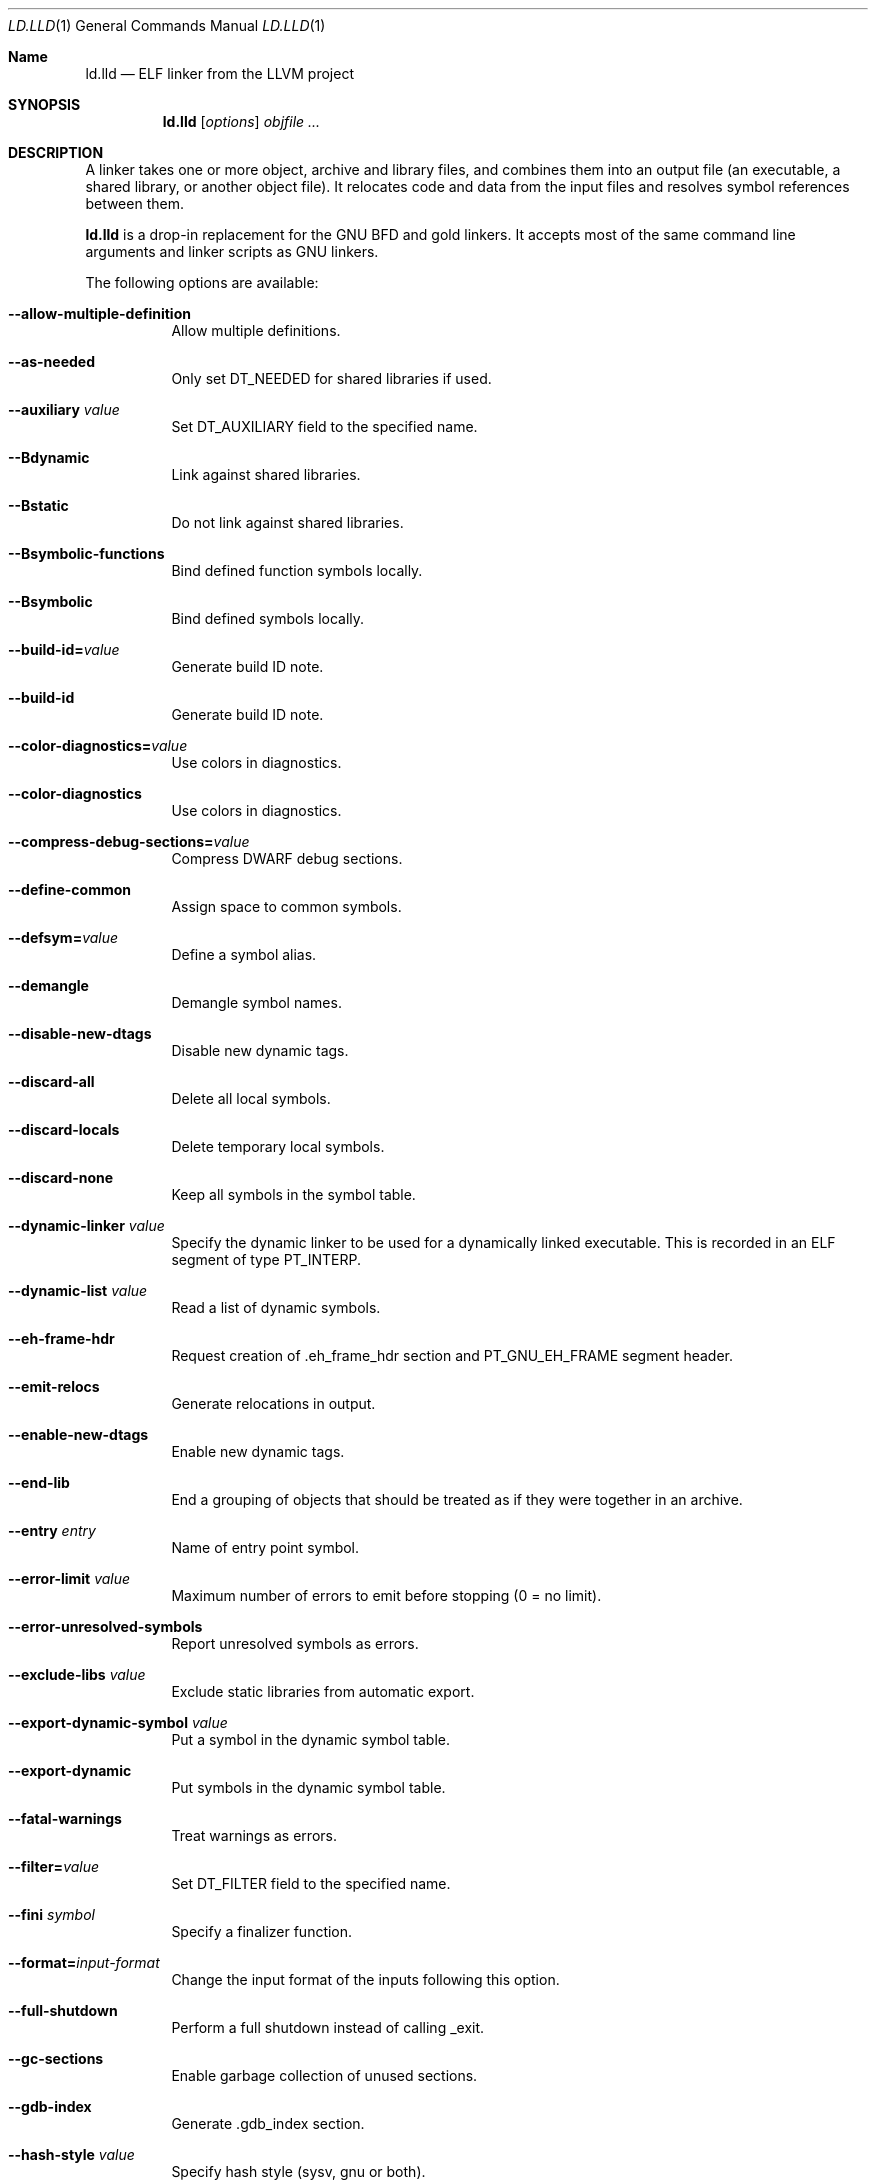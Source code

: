 .Dd January 9, 2018
.Dt LD.LLD 1
.Os
.Sh Name
.Nm ld.lld
.Nd ELF linker from the LLVM project
.Sh SYNOPSIS
.Nm ld.lld
.Op Ar options
.Ar objfile ...
.Sh DESCRIPTION
A linker takes one or more object, archive and library files, and combines
them into an output file (an executable, a shared library, or another object
file).
It relocates code and data from the input files and resolves symbol
references between them.
.Pp
.Nm
is a drop-in replacement for the GNU BFD and gold linkers.
It accepts most of the same command line arguments and linker scripts
as GNU linkers.
.Pp
The following options are available:
.Bl -tag -width indent
.It Fl -allow-multiple-definition
Allow multiple definitions.
.It Fl -as-needed
Only set
.Dv DT_NEEDED
for shared libraries if used.
.It Fl -auxiliary Ar value
Set
.Dv DT_AUXILIARY
field to the specified name.
.It Fl -Bdynamic
Link against shared libraries.
.It Fl -Bstatic
Do not link against shared libraries.
.It Fl -Bsymbolic-functions
Bind defined function symbols locally.
.It Fl -Bsymbolic
Bind defined symbols locally.
.It Fl -build-id= Ns Ar value
Generate build ID note.
.It Fl -build-id
Generate build ID note.
.It Fl -color-diagnostics= Ns Ar value
Use colors in diagnostics.
.It Fl -color-diagnostics
Use colors in diagnostics.
.It Fl -compress-debug-sections= Ns Ar value
Compress DWARF debug sections.
.It Fl -define-common
Assign space to common symbols.
.It Fl -defsym= Ns Ar value
Define a symbol alias.
.It Fl -demangle
Demangle symbol names.
.It Fl -disable-new-dtags
Disable new dynamic tags.
.It Fl -discard-all
Delete all local symbols.
.It Fl -discard-locals
Delete temporary local symbols.
.It Fl -discard-none
Keep all symbols in the symbol table.
.It Fl -dynamic-linker Ar value
Specify the dynamic linker to be used for a dynamically linked executable.
This is recorded in an ELF segment of type
.Dv PT_INTERP .
.It Fl -dynamic-list Ar value
Read a list of dynamic symbols.
.It Fl -eh-frame-hdr
Request creation of .eh_frame_hdr section and PT_GNU_EH_FRAME segment header.
.It Fl -emit-relocs
Generate relocations in output.
.It Fl -enable-new-dtags
Enable new dynamic tags.
.It Fl -end-lib
End a grouping of objects that should be treated as if they were together
in an archive.
.It Fl -entry Ar entry
Name of entry point symbol.
.It Fl -error-limit Ar value
Maximum number of errors to emit before stopping (0 = no limit).
.It Fl -error-unresolved-symbols
Report unresolved symbols as errors.
.It Fl -exclude-libs Ar value
Exclude static libraries from automatic export.
.It Fl -export-dynamic-symbol Ar value
Put a symbol in the dynamic symbol table.
.It Fl -export-dynamic
Put symbols in the dynamic symbol table.
.It Fl -fatal-warnings
Treat warnings as errors.
.It Fl -filter= Ns Ar value
Set
.Dv DT_FILTER
field to the specified name.
.It Fl -fini Ar symbol
Specify a finalizer function.
.It Fl -format= Ns Ar input-format
Change the input format of the inputs following this option.
.It Fl -full-shutdown
Perform a full shutdown instead of calling _exit.
.It Fl -gc-sections
Enable garbage collection of unused sections.
.It Fl -gdb-index
Generate .gdb_index section.
.It Fl -hash-style Ar value
Specify hash style (sysv, gnu or both).
.It Fl -help
Print option help.
.It Fl -icf=all
Enable identical code folding.
.It Fl -icf=none
Disable identical code folding.
.It Fl -image-base= Ns Ar value
Set the base address.
.It Fl -init Ar symbol
Specify an initializer function.
.It Fl -lto-aa-pipeline= Ns Ar value
AA pipeline to run during LTO.
Used in conjunction with -lto-newpm-passes.
.It Fl -lto-newpm-passes= Ns Ar value
Passes to run during LTO.
.It Fl -lto-O Ar opt-level
Optimization level for LTO.
.It Fl -lto-partitions= Ns Ar value
Number of LTO codegen partitions.
.It Fl L Ar dir
Add a directory to the library search path.
.It Fl l Ar libName
Root name of library to use.
.It Fl -Map Ar value
Print a link map to the specified file.
.It Fl m Ar value
Set target emulation.
.It Fl -no-as-needed
Always
.Dv DT_NEEDED
for shared libraries.
.It Fl -no-color-diagnostics
Do not use colors in diagnostics.
.It Fl -no-define-common
Do not assign space to common symbols.
.It Fl -no-demangle
Do not demangle symbol names.
.It Fl -no-dynamic-linker
Inhibit output of .interp section.
.It Fl -no-gc-sections
Disable garbage collection of unused sections.
.It Fl -no-gnu-unique
Disable STB_GNU_UNIQUE symbol binding.
.It Fl -no-rosegment
Do not put read-only non-executable sections in their own segment.
.It Fl -no-threads
Do not run the linker multi-threaded.
.It Fl -no-undefined-version
Report version scripts that refer undefined symbols.
.It Fl -no-undefined
Report unresolved symbols even if the linker is creating a shared library.
.It Fl -no-whole-archive
Restores the default behavior of loading archive members.
.It Fl -noinhibit-exec
Retain the executable output file whenever it is still usable.
.It Fl -nopie
Do not create a position independent executable.
.It Fl -nostdlib
Only search directories specified on the command line.
.It Fl -oformat Ar format
Specify the binary format for the output object file.
.It Fl -omagic
Set the text and data sections to be readable and writable.
.It Fl -opt-remarks-filename Ar value
YAML output file for optimization remarks.
.It Fl -opt-remarks-with-hotness
Include hotness information in the optimization remarks file.
.It Fl O Ar value
Optimize output file size.
.It Fl o Ar path
Write the output executable, library or object to
.Ar path .
If not specified,
.Dv a.out
is used as a default.
.It Fl -pie
Create a position independent executable.
.It Fl -print-gc-sections
List removed unused sections.
.It Fl -print-map
Print a link map to the standard output.
.It Fl -relocatable
Create relocatable object file.
.It Fl -reproduce Ar value
Dump linker invocation and input files for debugging.
.It Fl -retain-symbols-file= Ns Ar file
Retain only the symbols listed in the file.
.It Fl -rpath Ar value
Add a
.Dv DT_RUNPATH
to the output.
.It Fl -rsp-quoting= Ns Ar value
Quoting style for response files.
Values supported: windows|posix.
.It Fl -script Ar value
Read linker script.
.It Fl -section-start Ar address
Set address of section.
.It Fl -shared
Build a shared object.
.It Fl -soname= Ns Ar value
Set
.Dv DT_SONAME .
.It Fl -sort-section Ar value
Specifies sections sorting rule when linkerscript is used.
.It Fl -start-lib
Start a grouping of objects that should be treated as if they were together
in an archive.
.It Fl -strip-all
Strip all symbols.
.It Fl -strip-debug
Strip debugging information.
.It Fl -symbol-ordering-file Ar value
Layout sections in the order specified by symbol file.
.It Fl -sysroot= Ns Ar value
Set the system root.
.It Fl -target1-abs
Interpret R_ARM_TARGET1 as R_ARM_ABS32.
.It Fl -target1-rel
Interpret R_ARM_TARGET1 as R_ARM_REL32.
.It Fl -target2=type
Interpret R_ARM_TARGET2 as type, where type is one of rel, abs, or got-rel.
.It Fl -Tbss Ar value
Same as --section-start with .bss as the sectionname.
.It Fl -Tdata Ar value
Same as --section-start with .data as the sectionname.
.It Fl -thinlto-cache-dir= Ns Ar value
Path to ThinLTO cached object file directory.
.It Fl -thinlto-cache-policy Ar value
Pruning policy for the ThinLTO cache.
.It Fl -thinlto-jobs= Ns Ar value
Number of ThinLTO jobs.
.It Fl -threads
Run the linker multi-threaded.
.It Fl -trace-symbol Ar value
Trace references to symbols.
.It Fl -trace
Print the names of the input files.
.It Fl -Ttext Ar value
Same as --section-start with .text as the sectionname.
.It Fl -undefined Ar value
Force undefined symbol during linking.
.It Fl -unresolved-symbols= Ns Ar value
Determine how to handle unresolved symbols.
.It Fl -verbose
Verbose mode.
.It Fl -version-script Ar value
Read a version script.
.It Fl V , Fl -version
Display the version number and exit.
.It Fl v
Display the version number, and proceed with linking if object files are
specified.
.It Fl -warn-common
Warn about duplicate common symbols.
.It Fl -warn-unresolved-symbols
Report unresolved symbols as warnings.
.It Fl -whole-archive
Force load of all members in a static library.
.It Fl -wrap Ar symbol
Use wrapper functions for symbol.
.It Fl z Ar option
Linker option extensions.
.Bl -tag -width indent
.It Cm notext
Allow relocations against read-only segments.
Sets the
.Dv DT_TEXTREL flag in the
.Dv DYNAMIC section.
.It Cm text
Do not allow relocations against read-only segments.
This is the default.
.El
.Sh IMPLEMENTATION NOTES
ld.lld: supported targets: elf32-i386 elf32-iamcu elf32-littlearm elf32-ntradbigmips elf32-ntradlittlemips elf32-powerpc elf32-tradbigmips elf32-tradlittlemips elf32-x86-64 elf64-amdgpu elf64-littleaarch64 elf64-powerpc elf64-tradbigmips elf64-tradlittlemips elf64-x86-64
